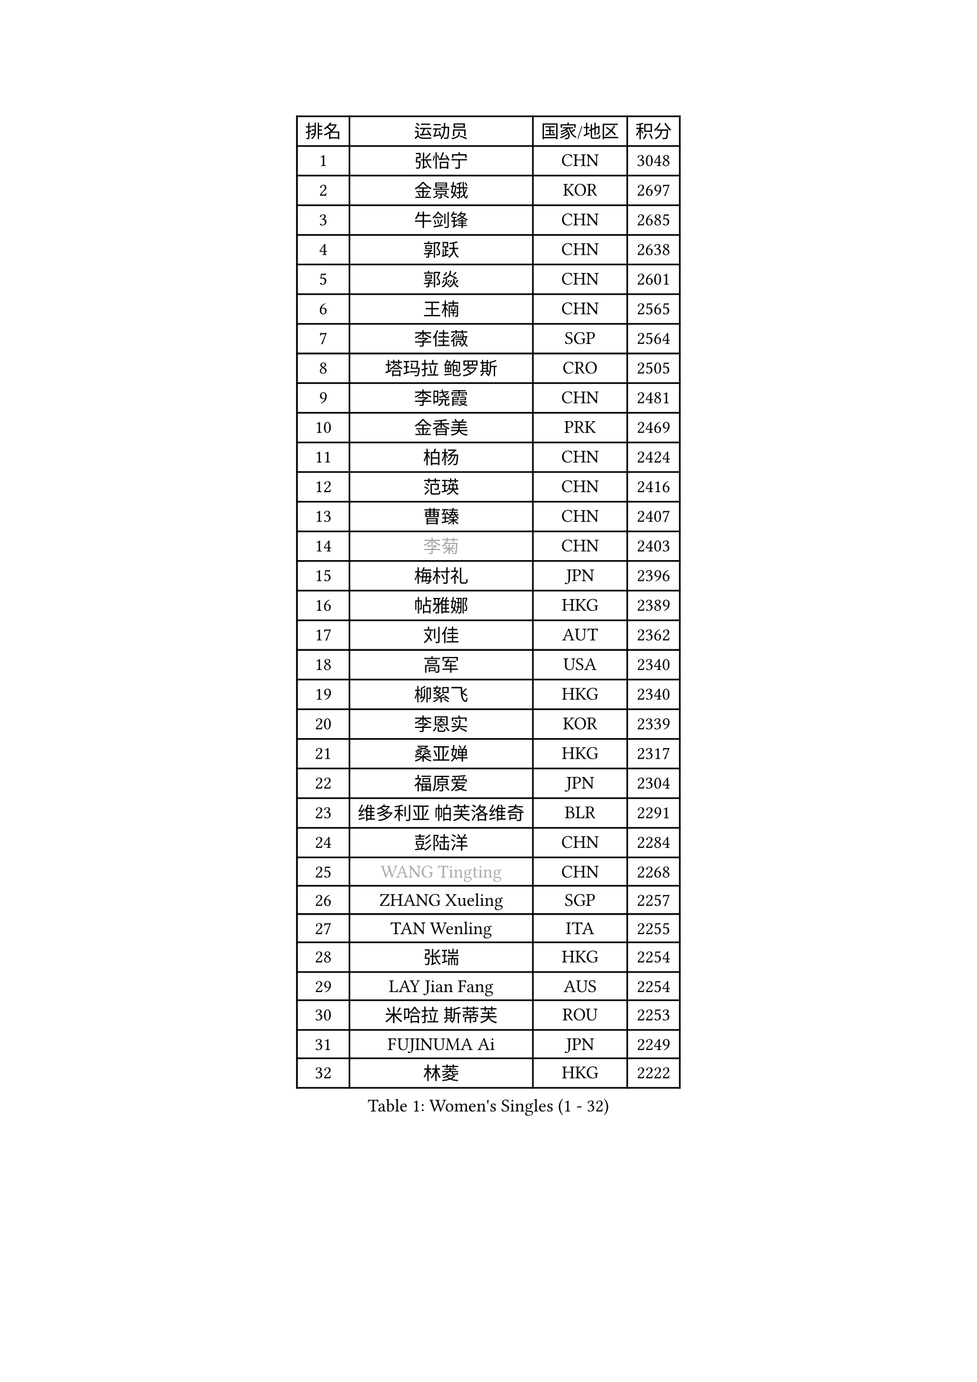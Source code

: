 
#set text(font: ("Courier New", "NSimSun"))
#figure(
  caption: "Women's Singles (1 - 32)",
    table(
      columns: 4,
      [排名], [运动员], [国家/地区], [积分],
      [1], [张怡宁], [CHN], [3048],
      [2], [金景娥], [KOR], [2697],
      [3], [牛剑锋], [CHN], [2685],
      [4], [郭跃], [CHN], [2638],
      [5], [郭焱], [CHN], [2601],
      [6], [王楠], [CHN], [2565],
      [7], [李佳薇], [SGP], [2564],
      [8], [塔玛拉 鲍罗斯], [CRO], [2505],
      [9], [李晓霞], [CHN], [2481],
      [10], [金香美], [PRK], [2469],
      [11], [柏杨], [CHN], [2424],
      [12], [范瑛], [CHN], [2416],
      [13], [曹臻], [CHN], [2407],
      [14], [#text(gray, "李菊")], [CHN], [2403],
      [15], [梅村礼], [JPN], [2396],
      [16], [帖雅娜], [HKG], [2389],
      [17], [刘佳], [AUT], [2362],
      [18], [高军], [USA], [2340],
      [19], [柳絮飞], [HKG], [2340],
      [20], [李恩实], [KOR], [2339],
      [21], [桑亚婵], [HKG], [2317],
      [22], [福原爱], [JPN], [2304],
      [23], [维多利亚 帕芙洛维奇], [BLR], [2291],
      [24], [彭陆洋], [CHN], [2284],
      [25], [#text(gray, "WANG Tingting")], [CHN], [2268],
      [26], [ZHANG Xueling], [SGP], [2257],
      [27], [TAN Wenling], [ITA], [2255],
      [28], [张瑞], [HKG], [2254],
      [29], [LAY Jian Fang], [AUS], [2254],
      [30], [米哈拉 斯蒂芙], [ROU], [2253],
      [31], [FUJINUMA Ai], [JPN], [2249],
      [32], [林菱], [HKG], [2222],
    )
  )#pagebreak()

#set text(font: ("Courier New", "NSimSun"))
#figure(
  caption: "Women's Singles (33 - 64)",
    table(
      columns: 4,
      [排名], [运动员], [国家/地区], [积分],
      [33], [PASKAUSKIENE Ruta], [LTU], [2197],
      [34], [#text(gray, "金英姬")], [PRK], [2184],
      [35], [STRBIKOVA Renata], [CZE], [2182],
      [36], [姜华珺], [HKG], [2166],
      [37], [GANINA Svetlana], [RUS], [2165],
      [38], [LI Nan], [CHN], [2160],
      [39], [#text(gray, "JING Junhong")], [SGP], [2138],
      [40], [KWAK Bangbang], [KOR], [2135],
      [41], [平野早矢香], [JPN], [2132],
      [42], [HUANG Yi-Hua], [TPE], [2130],
      [43], [ZAMFIR Adriana], [ROU], [2122],
      [44], [JEON Hyekyung], [KOR], [2114],
      [45], [PALINA Irina], [RUS], [2113],
      [46], [WANG Chen], [CHN], [2110],
      [47], [BADESCU Otilia], [ROU], [2103],
      [48], [#text(gray, "SUK Eunmi")], [KOR], [2103],
      [49], [KIM Bokrae], [KOR], [2099],
      [50], [SCHOPP Jie], [GER], [2098],
      [51], [MELNIK Galina], [RUS], [2097],
      [52], [LU Yun-Feng], [TPE], [2096],
      [53], [SCHALL Elke], [GER], [2093],
      [54], [POTA Georgina], [HUN], [2091],
      [55], [LI Chunli], [NZL], [2082],
      [56], [KIM Mi Yong], [PRK], [2080],
      [57], [ODOROVA Eva], [SVK], [2079],
      [58], [MOLNAR Cornelia], [CRO], [2078],
      [59], [KOMWONG Nanthana], [THA], [2074],
      [60], [KRAVCHENKO Marina], [ISR], [2072],
      [61], [克里斯蒂娜 托特], [HUN], [2072],
      [62], [BATORFI Csilla], [HUN], [2069],
      [63], [KOSTROMINA Tatyana], [BLR], [2062],
      [64], [LANG Kristin], [GER], [2061],
    )
  )#pagebreak()

#set text(font: ("Courier New", "NSimSun"))
#figure(
  caption: "Women's Singles (65 - 96)",
    table(
      columns: 4,
      [排名], [运动员], [国家/地区], [积分],
      [65], [NEGRISOLI Laura], [ITA], [2053],
      [66], [HEINE Veronika], [AUT], [2047],
      [67], [文炫晶], [KOR], [2044],
      [68], [XU Yan], [SGP], [2040],
      [69], [STRUSE Nicole], [GER], [2030],
      [70], [PAN Chun-Chu], [TPE], [2020],
      [71], [CADA Petra], [CAN], [2003],
      [72], [PAVLOVICH Veronika], [BLR], [2002],
      [73], [HIURA Reiko], [JPN], [1998],
      [74], [MIROU Maria], [GRE], [1992],
      [75], [MUANGSUK Anisara], [THA], [1978],
      [76], [FAZEKAS Maria], [HUN], [1975],
      [77], [藤井宽子], [JPN], [1972],
      [78], [STEFANOVA Nikoleta], [ITA], [1964],
      [79], [RATHER Jasna], [USA], [1964],
      [80], [DOBESOVA Jana], [CZE], [1962],
      [81], [DVORAK Galia], [ESP], [1962],
      [82], [ERDELJI Silvija], [SRB], [1961],
      [83], [倪夏莲], [LUX], [1947],
      [84], [KIM Kyungha], [KOR], [1942],
      [85], [KISHIDA Satoko], [JPN], [1940],
      [86], [#text(gray, "ROUSSY Marie-Christine")], [CAN], [1937],
      [87], [LOVAS Petra], [HUN], [1927],
      [88], [KONISHI An], [JPN], [1921],
      [89], [福冈春菜], [JPN], [1914],
      [90], [KOVTUN Elena], [UKR], [1913],
      [91], [GHATAK Poulomi], [IND], [1908],
      [92], [NEMES Olga], [ROU], [1904],
      [93], [BENTSEN Eldijana], [CRO], [1904],
      [94], [VAN ULSEN Sigrid], [NED], [1889],
      [95], [KO Somi], [KOR], [1888],
      [96], [#text(gray, "KIM Mookyo")], [KOR], [1885],
    )
  )#pagebreak()

#set text(font: ("Courier New", "NSimSun"))
#figure(
  caption: "Women's Singles (97 - 128)",
    table(
      columns: 4,
      [排名], [运动员], [国家/地区], [积分],
      [97], [PLAVSIC Gordana], [SRB], [1884],
      [98], [TANIGUCHI Naoko], [JPN], [1881],
      [99], [BILENKO Tetyana], [UKR], [1881],
      [100], [ERDELJI Anamaria], [SRB], [1877],
      [101], [TODOROVIC Biljana], [SLO], [1874],
      [102], [BURGAR Spela], [SLO], [1872],
      [103], [LI Yun Fei], [BEL], [1871],
      [104], [FADEEVA Oxana], [RUS], [1870],
      [105], [BOLLMEIER Nadine], [GER], [1869],
      [106], [DAS Mouma], [IND], [1868],
      [107], [#text(gray, "REGENWETTER Peggy")], [LUX], [1865],
      [108], [SHIOSAKI Yuka], [JPN], [1859],
      [109], [MOLNAR Zita], [HUN], [1856],
      [110], [VACHOVCOVA Alena], [CZE], [1856],
      [111], [MUTLU Nevin], [TUR], [1854],
      [112], [BANH THUA Tawny], [USA], [1853],
      [113], [CHEN TONG Fei-Ming], [TPE], [1851],
      [114], [#text(gray, "LOWER Helen")], [ENG], [1849],
      [115], [MOROZOVA Marina], [EST], [1847],
      [116], [MIAO Miao], [AUS], [1839],
      [117], [DEMIENOVA Zuzana], [SVK], [1838],
      [118], [LI Qiangbing], [AUT], [1836],
      [119], [BEH Lee Wei], [MAS], [1831],
      [120], [KRAMER Tanja], [GER], [1829],
      [121], [OLSSON Marie], [SWE], [1825],
      [122], [LEE Hyangmi], [KOR], [1823],
      [123], [ROBERTSON Laura], [GER], [1821],
      [124], [#text(gray, "LOGATZKAYA Tatyana")], [BLR], [1814],
      [125], [#text(gray, "GAO Jing Yi")], [IRL], [1810],
      [126], [WANG Yu], [ITA], [1803],
      [127], [MOCROUSOV Elena], [MDA], [1801],
      [128], [ELLO Vivien], [HUN], [1801],
    )
  )